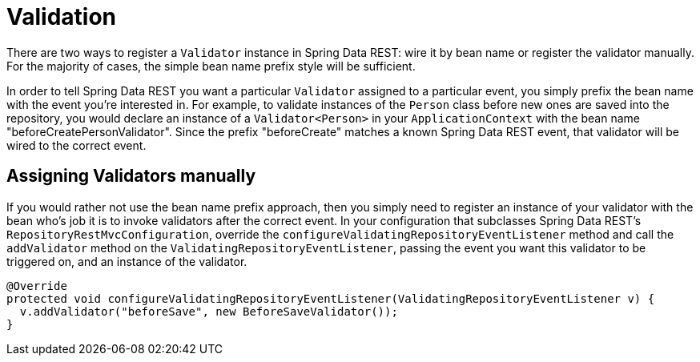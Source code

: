 [[validation-chapter]]
= Validation

There are two ways to register a `Validator` instance in Spring Data REST: wire it by bean name or register the validator manually. For the majority of cases, the simple bean name prefix style will be sufficient. 

In order to tell Spring Data REST you want a particular `Validator` assigned to a particular event, you simply prefix the bean name with the event you're interested in. For example, to validate instances of the `Person` class before new ones are saved into the repository, you would declare an instance of a `Validator<Person>` in your `ApplicationContext` with the bean name "beforeCreatePersonValidator". Since the prefix "beforeCreate" matches a known Spring Data REST event, that validator will be wired to the correct event. 

== Assigning Validators manually

If you would rather not use the bean name prefix approach, then you simply need to register an instance of your validator with the bean who's job it is to invoke validators after the correct event. In your configuration that subclasses Spring Data REST's `RepositoryRestMvcConfiguration`, override the `configureValidatingRepositoryEventListener` method and call the `addValidator` method on the `ValidatingRepositoryEventListener`, passing the event you want this validator to be triggered on, and an instance of the validator.  

[source,java]
----
@Override 
protected void configureValidatingRepositoryEventListener(ValidatingRepositoryEventListener v) {
  v.addValidator("beforeSave", new BeforeSaveValidator());
}
----
